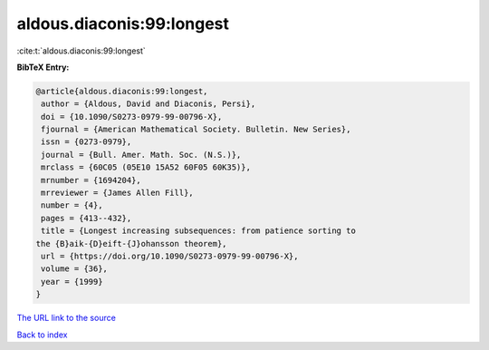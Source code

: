 aldous.diaconis:99:longest
==========================

:cite:t:`aldous.diaconis:99:longest`

**BibTeX Entry:**

.. code-block:: bibtex

   @article{aldous.diaconis:99:longest,
    author = {Aldous, David and Diaconis, Persi},
    doi = {10.1090/S0273-0979-99-00796-X},
    fjournal = {American Mathematical Society. Bulletin. New Series},
    issn = {0273-0979},
    journal = {Bull. Amer. Math. Soc. (N.S.)},
    mrclass = {60C05 (05E10 15A52 60F05 60K35)},
    mrnumber = {1694204},
    mrreviewer = {James Allen Fill},
    number = {4},
    pages = {413--432},
    title = {Longest increasing subsequences: from patience sorting to
   the {B}aik-{D}eift-{J}ohansson theorem},
    url = {https://doi.org/10.1090/S0273-0979-99-00796-X},
    volume = {36},
    year = {1999}
   }
`The URL link to the source <ttps://doi.org/10.1090/S0273-0979-99-00796-X}>`_


`Back to index <../By-Cite-Keys.html>`_
